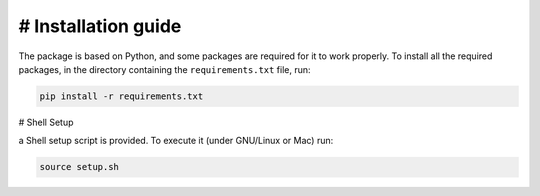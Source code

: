 # Installation guide
============

The package is based on Python, and some packages are required for it to work properly.
To install all the required packages, in the directory containing the ``requirements.txt`` file, run:

.. code-block:: terminal

   pip install -r requirements.txt


# Shell Setup

a Shell setup script is provided. To execute it (under GNU/Linux or Mac) run:

.. code-block:: terminal

   source setup.sh